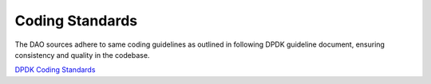 ..  SPDX-License-Identifier: Marvell-MIT
    Copyright (c) 2024 Marvell.

Coding Standards
================

The DAO sources adhere to same coding guidelines as outlined in following DPDK
guideline document, ensuring consistency and quality in the codebase.

`DPDK Coding Standards <https://doc.dpdk.org/guides/contributing/coding_style.html>`_
